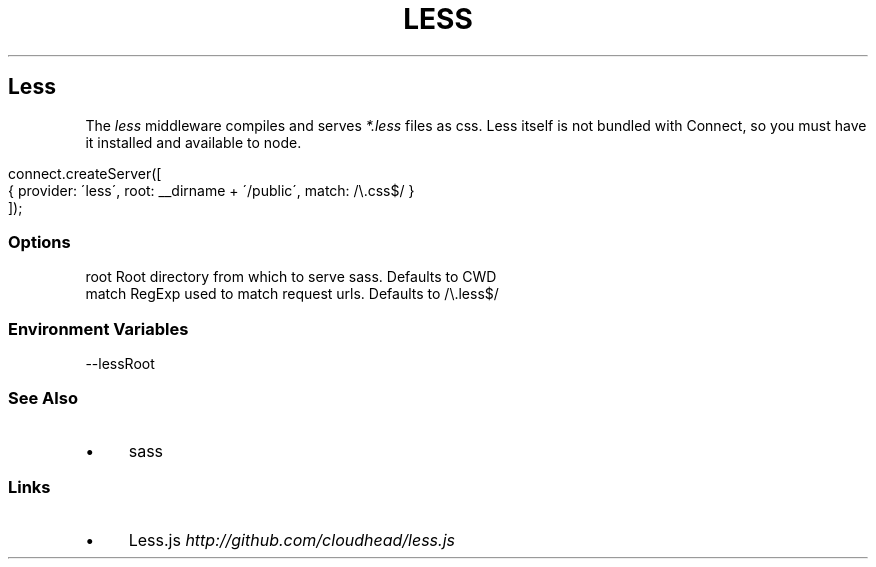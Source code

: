 .\" generated with Ronn/v0.6.6
.\" http://github.com/rtomayko/ronn/
.
.TH "LESS" "" "June 2010" "" ""
.
.SH "Less"
The \fIless\fR middleware compiles and serves \fI*\.less\fR files as css\. Less itself is not bundled with Connect, so you must have it installed and available to node\.
.
.IP "" 4
.
.nf

connect\.createServer([
    { provider: \'less\', root: __dirname + \'/public\', match: /\\\.css$/ }
]);
.
.fi
.
.IP "" 0
.
.SS "Options"
.
.nf

root   Root directory from which to serve sass\. Defaults to CWD
match  RegExp used to match request urls\. Defaults to /\\\.less$/
.
.fi
.
.SS "Environment Variables"
.
.nf

\-\-lessRoot
.
.fi
.
.SS "See Also"
.
.IP "\(bu" 4
sass
.
.IP "" 0
.
.SS "Links"
.
.IP "\(bu" 4
Less\.js \fIhttp://github\.com/cloudhead/less\.js\fR
.
.IP "" 0

